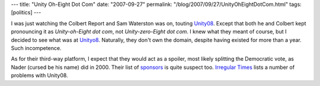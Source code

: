 ---
title: "Unity Oh-Eight Dot Com"
date: "2007-09-27"
permalink: "/blog/2007/09/27/UnityOhEightDotCom.html"
tags: [politics]
---



.. image:: /content/binary/unityo8.jpg
    :alt: Unityo8.com screenshot
    :target: http://www.unityo8.com/

I was just watching the Colbert Report and Sam Waterston was on,
touting `Unity08`_.
Except that both he and Colbert kept pronouncing it as
*Unity-oh-Eight dot com*, not *Unity-zero-Eight dot com*.
I knew what they meant of course, but I decided to see
what was at `Unityo8`_.
Naturally, they don't own the domain, despite having existed for more than a year.
Such incompetence.

As for their third-way platform, I expect that they would
act as a spoiler, most likely splitting the Democratic vote,
as Nader (cursed be his name) did in 2000.
Their list of `sponsors`_ is quite suspect too.
`Irregular Times`_ lists a number of problems with Unity08.

.. _Unity08: http://www.unity08.com/
.. _Unityo8: http://www.unityo8.com/
.. _sponsors:
    http://www.mydd.com/story/2006/12/4/19375/7945
.. _Irregular Times:
    http://irregulartimes.com/index.php/archives/category/unity08/

.. _permalink:
    /blog/2007/09/27/UnityOhEightDotCom.html
